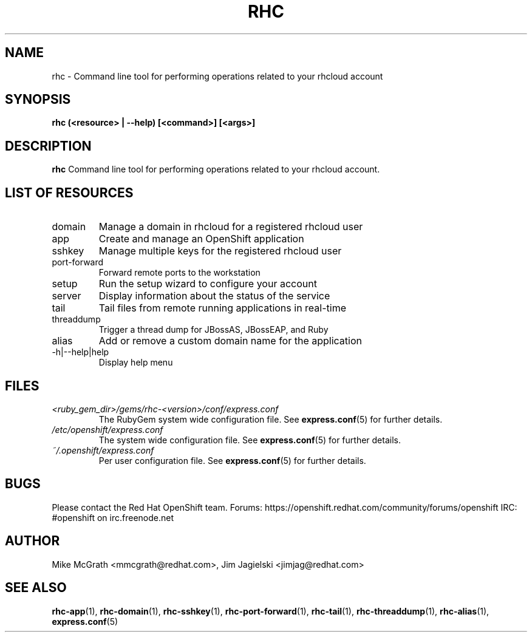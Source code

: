 .\" Process this file with
.\" groff -man -Tascii rhc.1
.\"
.TH RHC 1 "JANUARY 2012" Linux "User Manuals"
.SH NAME
rhc \- Command line tool for performing operations related to your rhcloud account
.SH SYNOPSIS
.B rhc (<resource> | --help) [<command>] [<args>]

.SH DESCRIPTION
.B rhc
Command line tool for performing operations related to your rhcloud account.

.SH LIST OF RESOURCES
.IP domain
Manage a domain in rhcloud for a registered rhcloud user
.IP app
Create and manage an OpenShift application
.IP sshkey
Manage multiple keys for the registered rhcloud user
.IP port-forward
Forward remote ports to the workstation
.IP setup
Run the setup wizard to configure your account
.IP server
Display information about the status of the service
.IP tail
Tail files from remote running applications in real\-time
.IP threaddump
Trigger a thread dump for JBossAS, JBossEAP, and Ruby
.IP alias
Add or remove a custom domain name for the application
.IP \-h|\-\-help|help
Display help menu

.SH FILES
.I <ruby_gem_dir>/gems/rhc-<version>/conf/express.conf
.RS
The RubyGem system wide configuration file. See
.BR express.conf (5)
for further details.
.RE
.I /etc/openshift/express.conf
.RS
The system wide configuration file. See
.BR express.conf (5)
for further details.
.RE
.I ~/.openshift/express.conf
.RS
Per user configuration file. See
.BR express.conf (5)
for further details.
.RE

.SH BUGS
Please contact the Red Hat OpenShift team.
Forums: https://openshift.redhat.com/community/forums/openshift
IRC: #openshift on irc.freenode.net

.SH AUTHOR
Mike McGrath <mmcgrath@redhat.com>, Jim Jagielski <jimjag@redhat.com>

.SH "SEE ALSO"
.BR rhc-app (1),
.BR rhc-domain (1),
.BR rhc-sshkey (1),
.BR rhc-port-forward (1),
.BR rhc-tail (1),
.BR rhc-threaddump (1),
.BR rhc-alias (1),
.BR express.conf (5)
